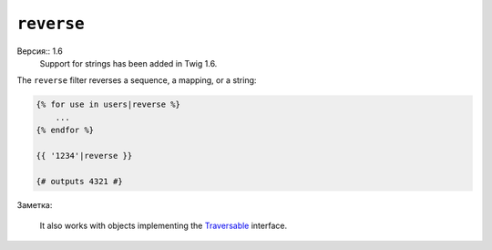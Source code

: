 ``reverse``
===========

Версия:: 1.6
    Support for strings has been added in Twig 1.6.

The ``reverse`` filter reverses a sequence, a mapping, or a string:

.. code-block:: jinja

    {% for use in users|reverse %}
        ...
    {% endfor %}

    {{ '1234'|reverse }}

    {# outputs 4321 #}

Заметка:

    It also works with objects implementing the `Traversable`_ interface.

.. _`Traversable`: http://php.net/Traversable
